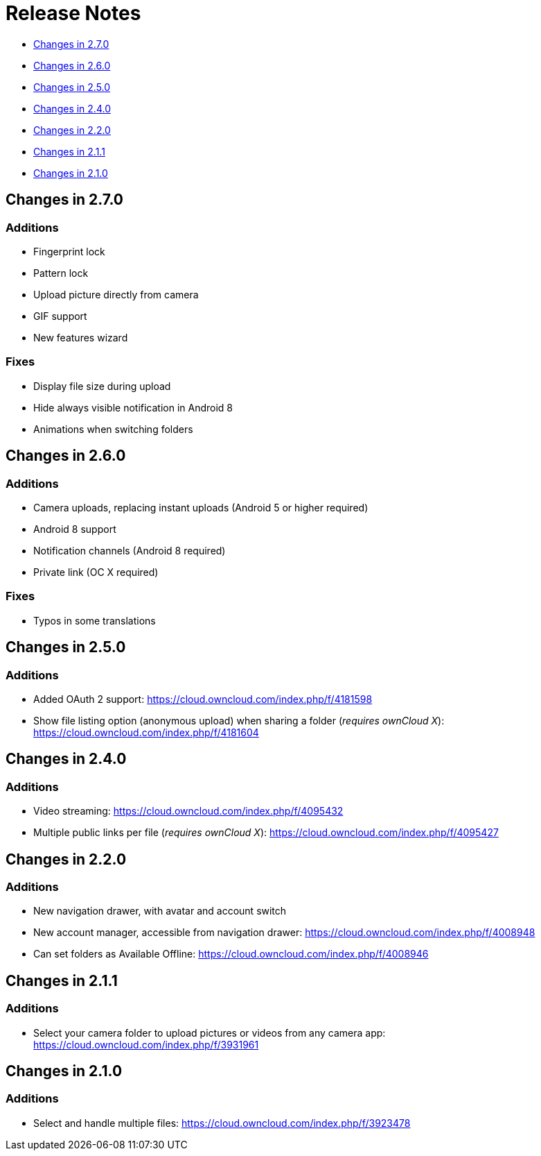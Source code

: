 Release Notes
=============

* link:#changes-in-2.7.0[Changes in 2.7.0]
* link:#changes-in-2.6.0[Changes in 2.6.0]
* link:#changes-in-2.5.0[Changes in 2.5.0]
* link:#changes-in-2.4.0[Changes in 2.4.0]
* link:#changes-in-2.2.0[Changes in 2.2.0]
* link:#changes-in-2.1.1[Changes in 2.1.1]
* link:#changes-in-2.1.0[Changes in 2.1.0]

Changes in 2.7.0
----------------

Additions
~~~~~~~~~

* Fingerprint lock
* Pattern lock
* Upload picture directly from camera
* GIF support
* New features wizard

Fixes
~~~~~

* Display file size during upload
* Hide always visible notification in Android 8
* Animations when switching folders

Changes in 2.6.0
----------------

Additions
~~~~~~~~~

* Camera uploads, replacing instant uploads (Android 5 or higher
required)
* Android 8 support
* Notification channels (Android 8 required)
* Private link (OC X required)

Fixes
~~~~~

* Typos in some translations

Changes in 2.5.0
----------------

Additions
~~~~~~~~~

* Added OAuth 2 support: https://cloud.owncloud.com/index.php/f/4181598
* Show file listing option (anonymous upload) when sharing a folder
(_requires ownCloud X_): https://cloud.owncloud.com/index.php/f/4181604

Changes in 2.4.0
----------------

Additions
~~~~~~~~~

* Video streaming: https://cloud.owncloud.com/index.php/f/4095432
* Multiple public links per file (_requires ownCloud X_):
https://cloud.owncloud.com/index.php/f/4095427

Changes in 2.2.0
----------------

Additions
~~~~~~~~~

* New navigation drawer, with avatar and account switch
* New account manager, accessible from navigation drawer:
https://cloud.owncloud.com/index.php/f/4008948
* Can set folders as Available Offline:
https://cloud.owncloud.com/index.php/f/4008946

Changes in 2.1.1
----------------

Additions
~~~~~~~~~

* Select your camera folder to upload pictures or videos from any camera
app: https://cloud.owncloud.com/index.php/f/3931961

Changes in 2.1.0
----------------

Additions
~~~~~~~~~

* Select and handle multiple files:
https://cloud.owncloud.com/index.php/f/3923478
